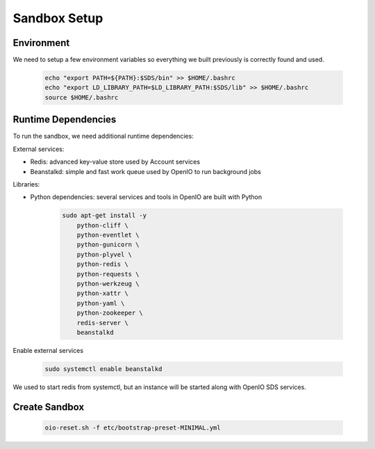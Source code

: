=============
Sandbox Setup
=============


Environment
-----------

We need to setup a few environment variables so everything we built previously is correctly found and used.

   .. code-block:: shell

      echo "export PATH=${PATH}:$SDS/bin" >> $HOME/.bashrc
      echo "export LD_LIBRARY_PATH=$LD_LIBRARY_PATH:$SDS/lib" >> $HOME/.bashrc
      source $HOME/.bashrc


Runtime Dependencies
--------------------

To run the sandbox, we need additional runtime dependencies:

External services:

* Redis: advanced key-value store used by Account services

* Beanstalkd: simple and fast work queue used by OpenIO to run background jobs

Libraries:

* Python dependencies: several services and tools in OpenIO are built with Python


   .. code-block:: shell

      sudo apt-get install -y
          python-cliff \
          python-eventlet \
          python-gunicorn \
          python-plyvel \
          python-redis \
          python-requests \
          python-werkzeug \
          python-xattr \
          python-yaml \
          python-zookeeper \
          redis-server \
          beanstalkd


Enable external services

   .. code-block:: shell

      sudo systemctl enable beanstalkd

We used to start redis from systemctl, but an instance will be started along with
OpenIO SDS services.

Create Sandbox
--------------

   .. code-block:: shell

      oio-reset.sh -f etc/bootstrap-preset-MINIMAL.yml
